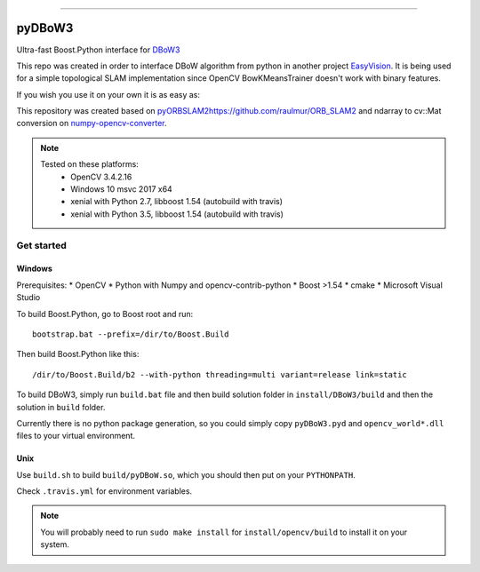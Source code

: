 
.. image:: https://readthedocs.org/projects/pydbow3/badge/?version=latest
    :target: https://pydbow3.readthedocs.io/?badge=latest
    :alt: Documentation Status

.. image:: https://travis-ci.org/foxis/pyDBoW3.svg?branch=master
    :target: https://travis-ci.org/foxis/pyDBoW3?branch=master

.. image:: https://codecov.io/gh/FoxIS/pyDBoW3/branch/master/graph/badge.svg
  :target: https://codecov.io/gh/foxis/pyDBoW3

.. image:: https://img.shields.io/pypi/v/pyDBoW3.svg
    :target: https://pypi.python.org/pypi/pyDBoW3

.. image:: https://img.shields.io/pypi/l/pyDBoW3.svg
    :target: https://pypi.python.org/pypi/pyDBoW3

.. image:: https://img.shields.io/pypi/pyversions/pyDBoW3.svg
    :target: https://pypi.python.org/pypi/pyDBoW3

.. image:: https://img.shields.io/badge/STAR_Me_on_GitHub!--None.svg?style=social
    :target: https://github.com/foxis/pyDBoW3

------


.. image:: https://img.shields.io/badge/Link-Document-blue.svg
      :target: https://pydbow3.readthedocs.io/index.html

.. image:: https://img.shields.io/badge/Link-API-blue.svg
      :target: https://pydbow3.readthedocs.io/py-modindex.html

.. image:: https://img.shields.io/badge/Link-Source_Code-blue.svg
      :target: https://pydbow3.readthedocs.io/py-modindex.html

.. image:: https://img.shields.io/badge/Link-Install-blue.svg
      :target: `install`_

.. image:: https://img.shields.io/badge/Link-GitHub-blue.svg
      :target: https://github.com/foxis/pyDBoW3

.. image:: https://img.shields.io/badge/Link-Submit_Issue-blue.svg
      :target: https://github.com/foxis/pyDBoW3/issues

.. image:: https://img.shields.io/badge/Link-Request_Feature-blue.svg
      :target: https://github.com/foxis/pyDBoW3/issues

.. image:: https://img.shields.io/badge/Link-Download-blue.svg
      :target: https://pypi.org/pypi/pyDBoW3#files



pyDBoW3
==============

Ultra-fast Boost.Python interface for `DBoW3 <https://github.com/rmsalinas/DBow3>`_

This repo was created in order to interface DBoW algorithm from python in another project
`EasyVision <https://github.com/foxis/EasyVision>`_. It is being used for a simple topological SLAM
implementation since OpenCV BowKMeansTrainer doesn't work with binary features.

If you wish you use it on your own it is as easy as:

.. code-block:: python
    import pyDBoW3 as bow
    voc = bow.Vocabulary()
    voc.load("/slamdoom/libs/orbslam2/Vocabulary/ORBvoc.txt")
    db = bow.Database()
    db.setVocabulary(voc)
    del voc
    # extract features using OpenCV
    ...
    # add features to database
    for features in features_list:
      db.add(features)

    # query features
    feature_to_query = 1
    results = db.query(features_list[feature_to_query])

    del db


This repository was created based on `<pyORBSLAM2 https://github.com/raulmur/ORB_SLAM2>`_ and
ndarray to cv::Mat conversion on `numpy-opencv-converter <https://github.com/GarrickLin/numpy-opencv-converter>`_.

.. note::

  Tested on these platforms:
    * OpenCV 3.4.2.16
    * Windows 10 msvc 2017 x64
    * xenial with Python 2.7, libboost 1.54 (autobuild with travis)
    * xenial with Python 3.5, libboost 1.54 (autobuild with travis)

Get started
-----------

Windows
+++++++

Prerequisites:
* OpenCV
* Python with Numpy and opencv-contrib-python
* Boost >1.54
* cmake
* Microsoft Visual Studio

To build Boost.Python, go to Boost root and run::

    bootstrap.bat --prefix=/dir/to/Boost.Build

Then build Boost.Python like this::

    /dir/to/Boost.Build/b2 --with-python threading=multi variant=release link=static

To build DBoW3, simply run ``build.bat`` file and then build solution folder in ``install/DBoW3/build`` and then the solution
in ``build`` folder.

Currently there is no python package generation, so you could simply copy ``pyDBoW3.pyd`` and ``opencv_world*.dll`` files
to your virtual environment.

Unix
++++

Use ``build.sh`` to build ``build/pyDBoW.so``, which you should then put on your ``PYTHONPATH``.

Check ``.travis.yml`` for environment variables.

.. note::

  You will probably need to run ``sudo make install`` for ``install/opencv/build`` to install it on your system.

